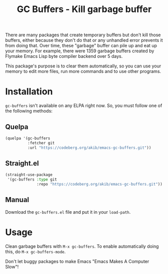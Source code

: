 #+title: GC Buffers - Kill garbage buffer

There are many packages that create temporary buffers but don't kill those
buffers, either because they don't do that or any unhandled error prevents
it from doing that.  Over time, these "garbage" buffer can  pile up and eat
up your memory.  For example, there were 1359 garbage buffers created by
Flymake Emacs Lisp byte compiler backend over 5 days.

This package's purpose is to clear them automatically, so you can use your
memory to edit more files, run more commands and to use other programs.

* Installation

~gc-buffers~ isn't available on any ELPA right now.  So, you must follow
one of the following methods:

** Quelpa

#+begin_src emacs-lisp
(quelpa '(gc-buffers
          :fetcher git
          :url "https://codeberg.org/akib/emacs-gc-buffers.git"))
#+end_src

** Straight.el

#+begin_src emacs-lisp
(straight-use-package
 '(gc-buffers :type git
              :repo "https://codeberg.org/akib/emacs-gc-buffers.git"))
#+end_src

** Manual

Download the ~gc-buffers.el~ file and put it in your ~load-path~.

* Usage

Clean garbage buffers with =M-x gc-buffers=.  To enable automatically
doing this, do =M-x gc-buffers-mode=.

Don't let buggy packages to make Emacs "Emacs Makes A Computer Slow"!

